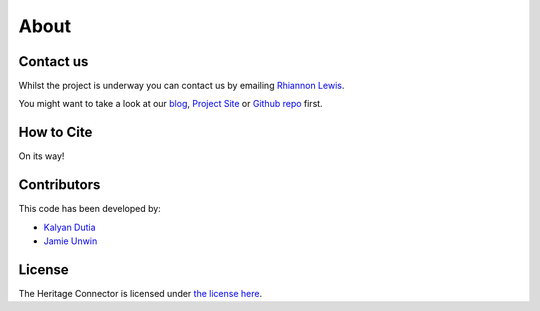 About
=====

Contact us
----------

Whilst the project is underway you can contact us by emailing `Rhiannon Lewis`_. 

You might want to take a look at our `blog`_, `Project Site`_ or `Github repo`_ first.

.. _rhiannon lewis: mailto:rhiannon.lewis@sciencemuseum.ac.uk?subject=Heritage Connector
.. _blog: https://thesciencemuseum.github.io/heritageconnector/
.. _project site: https://www.sciencemuseumgroup.org.uk/project/heritage-connector/
.. _github repo: https://github.com/TheScienceMuseum/heritage-connector


How to Cite
-----------

On its way!


Contributors
------------

This code has been developed by:

* `Kalyan Dutia`_
* `Jamie Unwin`_

.. _kalyan dutia: https://kalyan.link/
.. _jamie unwin: https://github.com/jamieu

License
-------

The Heritage Connector is licensed under `the license here`_.

.. _the license here: https://github.com/TheScienceMuseum/heritage-connector/blob/master/LICENCE